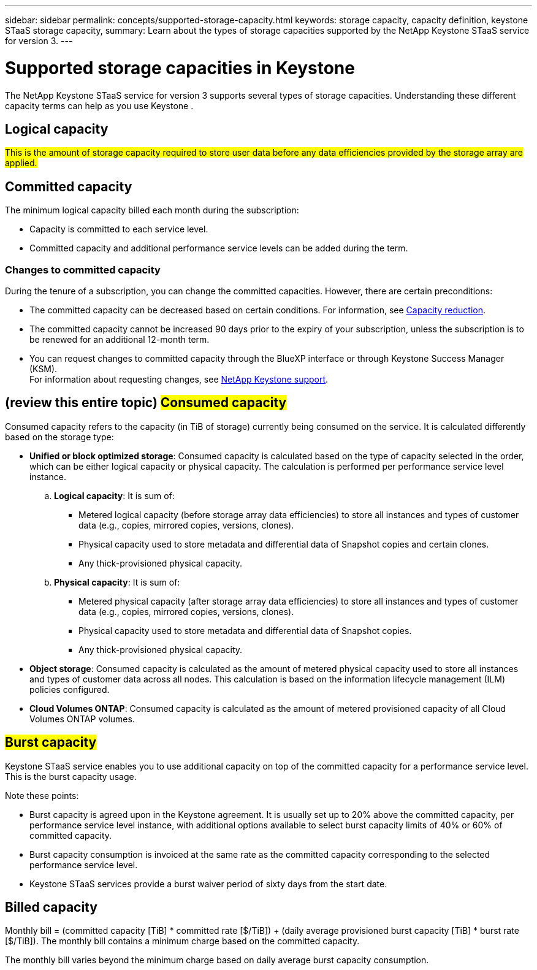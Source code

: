 ---
sidebar: sidebar
permalink: concepts/supported-storage-capacity.html
keywords: storage capacity, capacity definition, keystone STaaS storage capacity,
summary: Learn about the types of storage capacities supported by the NetApp Keystone STaaS service for version 3.
---

= Supported storage capacities in Keystone
:hardbreaks:
:nofooter:
:icons: font
:linkattrs:
:imagesdir: ../media/

[.lead]
The NetApp Keystone STaaS service for version 3 supports several types of storage capacities. Understanding these different capacity terms can help as you use Keystone .

== Logical capacity
##This is the amount of storage capacity required to store user data before any data efficiencies provided by the storage array are applied.## 

== Committed capacity
The minimum logical capacity billed each month during the subscription:

** Capacity is committed to each service level.
** Committed capacity and additional performance service levels can be added during the term.

=== Changes to committed capacity
During the tenure of a subscription, you can change the committed capacities. However, there are certain preconditions:

*	The committed capacity can be decreased based on certain conditions. For information, see link:../concepts/capacity-requirements.html[Capacity reduction].
*	The committed capacity cannot be increased 90 days prior to the expiry of your subscription, unless the subscription is to be renewed for an additional 12-month term.
* You can request changes to committed capacity through the BlueXP interface or through Keystone Success Manager (KSM).
For information about requesting changes, see link:../concepts/gssc.html[NetApp Keystone support].

== (review this entire topic) ##Consumed capacity##
Consumed capacity refers to the capacity (in TiB of storage) currently being consumed on the service. It is calculated differently based on the storage type:

* *Unified or block optimized storage*: Consumed capacity is calculated based on the type of capacity selected in the order, which can be either logical capacity or physical capacity. The calculation is performed per performance service level instance.
+
.. *Logical capacity*: It is sum of:
+
** Metered logical capacity (before storage array data efficiencies) to store all instances and types of customer data (e.g., copies, mirrored copies, versions, clones).
** Physical capacity used to store metadata and differential data of Snapshot copies and certain clones.
** Any thick-provisioned physical capacity.
+
.. *Physical capacity*: It is sum of:
+
** Metered physical capacity (after storage array data efficiencies) to store all instances and types of customer data (e.g., copies, mirrored copies, versions, clones).   
** Physical capacity used to store metadata and differential data of Snapshot copies.
** Any thick-provisioned physical capacity.

* *Object storage*: Consumed capacity is calculated as the amount of metered physical capacity used to store all instances and types of customer data across all nodes. This calculation is based on the information lifecycle management (ILM) policies configured.

* *Cloud Volumes ONTAP*: Consumed capacity is calculated as the amount of metered provisioned capacity of all Cloud Volumes ONTAP volumes.

== ##Burst capacity##
Keystone STaaS service enables you to use additional capacity on top of the committed capacity for a performance service level. This is the burst capacity usage. 

Note these points:

* Burst capacity is agreed upon in the Keystone agreement. It is usually set up to 20% above the committed capacity, per performance service level instance, with additional options available to select burst capacity limits of 40% or 60% of committed capacity.
* Burst capacity consumption is invoiced at the same rate as the committed capacity corresponding to the selected performance service level.
* Keystone STaaS services provide a burst waiver period of sixty days from the start date. 

== Billed capacity
Monthly bill = (committed capacity [TiB] * committed rate [$/TiB]) + (daily average provisioned burst capacity [TiB] * burst rate [$/TiB]). The monthly bill contains a minimum charge based on the committed capacity.

The monthly bill varies beyond the minimum charge based on daily average burst capacity consumption.

